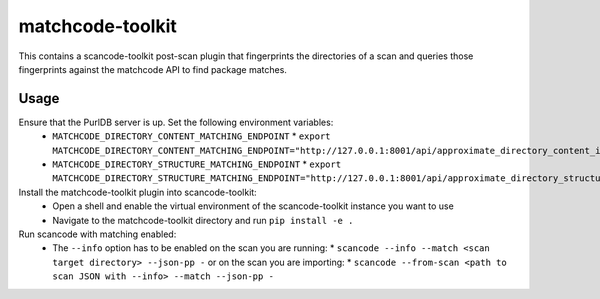 matchcode-toolkit
=================
This contains a scancode-toolkit post-scan plugin that fingerprints the
directories of a scan and queries those fingerprints against the matchcode API
to find package matches.


Usage
-----

Ensure that the PurlDB server is up. Set the following environment variables:
  * ``MATCHCODE_DIRECTORY_CONTENT_MATCHING_ENDPOINT``
    * ``export MATCHCODE_DIRECTORY_CONTENT_MATCHING_ENDPOINT="http://127.0.0.1:8001/api/approximate_directory_content_index/match/"``
  * ``MATCHCODE_DIRECTORY_STRUCTURE_MATCHING_ENDPOINT``
    * ``export MATCHCODE_DIRECTORY_STRUCTURE_MATCHING_ENDPOINT="http://127.0.0.1:8001/api/approximate_directory_structure_index/match/"``

Install the matchcode-toolkit plugin into scancode-toolkit:
  * Open a shell and enable the virtual environment of the scancode-toolkit instance you want to use
  * Navigate to the matchcode-toolkit directory and run ``pip install -e .``

Run scancode with matching enabled:
  * The ``--info`` option has to be enabled on the scan you are running:
    * ``scancode --info --match <scan target directory> --json-pp -``
    or on the scan you are importing:
    * ``scancode --from-scan <path to scan JSON with --info> --match --json-pp -``

